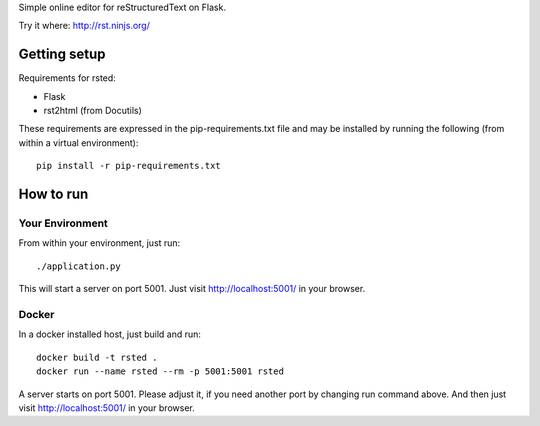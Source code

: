 Simple online editor for reStructuredText on Flask.

Try it where: http://rst.ninjs.org/

Getting setup
-------------

Requirements for rsted:

* Flask
* rst2html (from Docutils)

These requirements are expressed in the pip-requirements.txt file and may be
installed by running the following (from within a virtual environment)::

    pip install -r pip-requirements.txt


How to run
----------

Your Environment
++++++++++++++++
From within your environment, just run::

    ./application.py

This will start a server on port 5001.  Just visit http://localhost:5001/ in
your browser.

Docker
++++++
In a docker installed host, just build and run::

    docker build -t rsted .
    docker run --name rsted --rm -p 5001:5001 rsted

A server starts on port 5001. Please adjust it, if you need another port
by changing run command above. And then just visit http://localhost:5001/ in
your browser.
